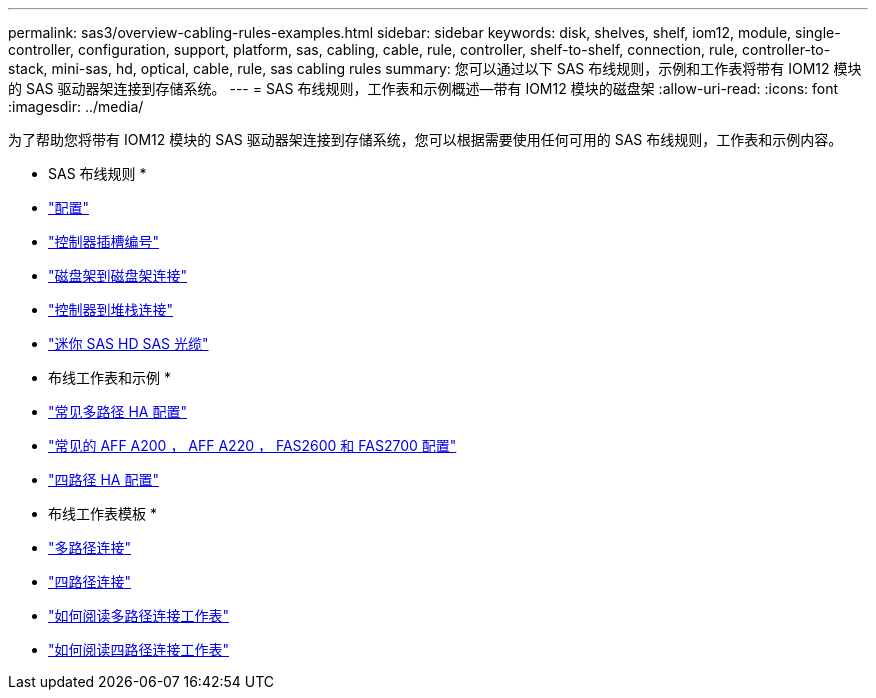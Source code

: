 ---
permalink: sas3/overview-cabling-rules-examples.html 
sidebar: sidebar 
keywords: disk, shelves, shelf, iom12, module, single-controller, configuration, support, platform, sas, cabling, cable, rule, controller, shelf-to-shelf, connection, rule, controller-to-stack, mini-sas, hd, optical, cable, rule, sas cabling rules 
summary: 您可以通过以下 SAS 布线规则，示例和工作表将带有 IOM12 模块的 SAS 驱动器架连接到存储系统。 
---
= SAS 布线规则，工作表和示例概述—带有 IOM12 模块的磁盘架
:allow-uri-read: 
:icons: font
:imagesdir: ../media/


[role="lead"]
为了帮助您将带有 IOM12 模块的 SAS 驱动器架连接到存储系统，您可以根据需要使用任何可用的 SAS 布线规则，工作表和示例内容。

* SAS 布线规则 *

* link:install-cabling-rules.html#configuration-rules["配置"]
* link:install-cabling-rules.html#controller-slot-numbering-rules["控制器插槽编号"]
* link:install-cabling-rules.html#shelf-to-shelf-connection-rules["磁盘架到磁盘架连接"]
* link:install-cabling-rules.html#controller-to-stack-connection-rules["控制器到堆栈连接"]
* link:install-cabling-rules.html#mini-sas-hd-sas-optical-cable-rules["迷你 SAS HD SAS 光缆"]


* 布线工作表和示例 *

* link:install-cabling-worksheets-examples-multipath.html["常见多路径 HA 配置"]
* link:install-cabling-worksheets-examples-fas2600.html["常见的 AFF A200 ， AFF A220 ， FAS2600 和 FAS2700 配置"]
* link:install-worksheets-examples-quadpath.html["四路径 HA 配置"]


* 布线工作表模板 *

* link:install-cabling-worksheet-template-multipath.html["多路径连接"]
* link:install-cabling-worksheet-template-quadpath.html["四路径连接"]
* link:install-cabling-worksheets-how-to-read-multipath.html["如何阅读多路径连接工作表"]
* link:install-cabling-worksheets-how-to-read-quadpath.html["如何阅读四路径连接工作表"]

